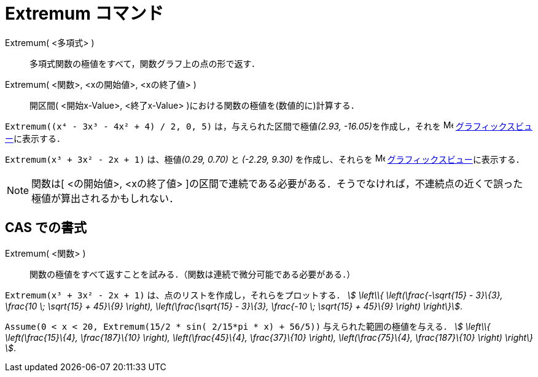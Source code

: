 = Extremum コマンド
ifdef::env-github[:imagesdir: /ja/modules/ROOT/assets/images]

Extremum( <多項式> )::
  多項式関数の極値をすべて，関数グラフ上の点の形で返す．
Extremum( <関数>, <xの開始値>, <xの終了値> )::
  開区間( <開始x-Value>, <終了x-Value> )における関数の極値を(数値的に)計算する．

[EXAMPLE]
====

`++Extremum((x⁴ - 3x³ - 4x² + 4) / 2, 0, 5)++` は，与えられた区間で極値__(2.93, -16.05)__を作成し，それを
image:16px-Menu_view_graphics.svg.png[Menu view graphics.svg,width=16,height=16]
xref:/グラフィックスビュー.adoc[グラフィックスビュー]に表示する．

====

[EXAMPLE]
====

`++Extremum(x³ + 3x² - 2x + 1)++` は、極値__(0.29, 0.70)__ と _(-2.29, 9.30)_ を作成し、それらを
image:16px-Menu_view_graphics.svg.png[Menu view graphics.svg,width=16,height=16]
xref:/グラフィックスビュー.adoc[グラフィックスビュー]に表示する．

====

[NOTE]
====

関数は[ <の開始値>, <xの終了値>
]の区間で連続である必要がある．そうでなければ，不連続点の近くで誤った極値が算出されるかもしれない．

====

== CAS での書式

Extremum( <関数> )::
  関数の極値をすべて返すことを試みる．（関数は連続で微分可能である必要がある．）

[EXAMPLE]
====

`++Extremum(x³ + 3x² - 2x + 1)++` は、点のリストを作成し，それらをプロットする． _stem:[ \left\\{
\left(\frac{-\sqrt{15} - 3}\{3}, \frac{10 \; \sqrt{15} + 45}\{9} \right), \left(\frac{\sqrt{15} - 3}\{3},
\frac{-10 \; \sqrt{15} + 45}\{9} \right) \right\}]_.

====

[EXAMPLE]
====

`++Assume(0 < x < 20, Extremum(15/2 * sin( 2/15*pi * x) + 56/5))++` 与えられた範囲の極値を与える． _stem:[ \left\\{
\left(\frac{15}\{4}, \frac{187}\{10} \right), \left(\frac{45}\{4}, \frac{37}\{10} \right), \left(\frac{75}\{4},
\frac{187}\{10} \right) \right\} ]_.

====
